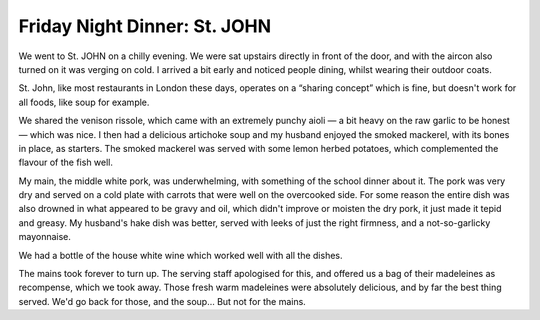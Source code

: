 Friday Night Dinner: St. JOHN
=============================

.. articleMetaData::
   :Where: 98 Marylebone Lane, London W1U 2QA
   :Date: 2024-11-08 16:30 Europe/London
   :Tags: blog, fnd
   :Short: st-john
   :URL: https://stjohnrestaurant.com/a/restaurants/marylebone
   :Costs: Starters: £5-£14; Small Plates: £10-16.80; Large Plates: £24-£35; Wines from £36
   :Rating: 3
   :Author: Morag Rethans

We went to St. JOHN on a chilly evening. We were sat upstairs directly in
front of the door, and with the aircon also turned on it was verging on cold.
I arrived a bit early and noticed people dining, whilst wearing their outdoor
coats.

St. John, like most restaurants in London these days, operates on a “sharing
concept” which is fine, but doesn't work for all foods, like soup for example.

We shared the venison rissole, which came with an extremely punchy aioli — a
bit heavy on the raw garlic to be honest — which was nice. I then had a
delicious artichoke soup and my husband enjoyed the smoked mackerel, with its
bones in place, as starters. The smoked mackerel was served with some lemon
herbed potatoes, which complemented the flavour of the fish well.

My main, the middle white pork, was underwhelming, with something of the
school dinner about it. The pork was very dry and served on a cold plate with
carrots that were well on the overcooked side. For some reason the entire dish
was also drowned in what appeared to be gravy and oil, which didn't improve or
moisten the dry pork, it just made it tepid and greasy. My husband's hake dish
was better, served with leeks of just the right firmness, and a
not-so-garlicky mayonnaise.

We had a bottle of the house white wine which worked well with all the dishes.

The mains took forever to turn up. The serving staff apologised for this, and
offered us a bag of their madeleines as recompense, which we took away. Those
fresh warm madeleines were absolutely delicious, and by far the best thing
served. We'd go back for those, and the soup… But not for the mains.


.. carousel::
   :name: st-john
   :directory: https://s3.drck.me/derickrethans-blog-photos.s3.eu-west-2.amazonaws.com/friday-night-dinners/
   :st-john-1: Venison Rissole with Aioli
   :st-john-2: Smoked Mackerel
   :st-john-3: Artichoke Soup
   :st-john-4: Middle White Pork
   :st-john-5: Hake with Leeks
